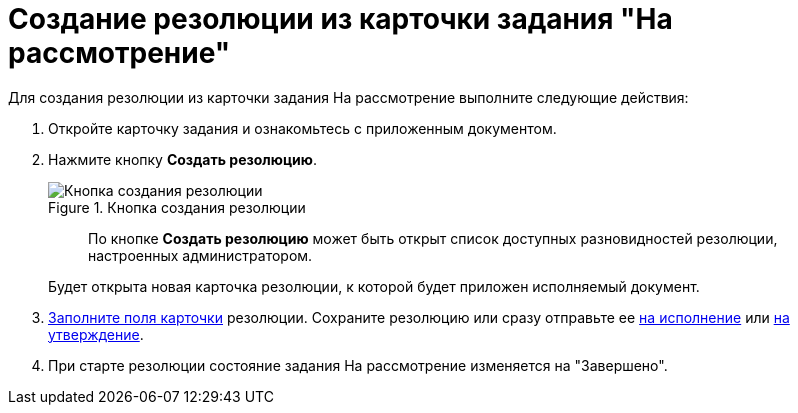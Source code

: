 = Создание резолюции из карточки задания "На рассмотрение"

Для создания резолюции из карточки задания На рассмотрение выполните следующие действия:

[arabic]
. Откройте карточку задания и ознакомьтесь с приложенным документом.
. Нажмите кнопку *Создать резолюцию*.
+
image::Button_Creat_Resolution.png[Кнопка создания резолюции,title="Кнопка создания резолюции"]
+
____
По кнопке *Создать резолюцию* может быть открыт список доступных разновидностей резолюции, настроенных администратором.
____
+
Будет открыта новая карточка резолюции, к которой будет приложен исполняемый документ.
. xref:Schedule_Resolution.adoc[Заполните поля карточки] резолюции. Сохраните резолюцию или сразу отправьте ее xref:Sent_Resolution_for_Execution.adoc[на исполнение] или xref:Sent_Resolution_for_Approval.adoc[на утверждение].
. При старте резолюции состояние задания На рассмотрение изменяется на "Завершено".
